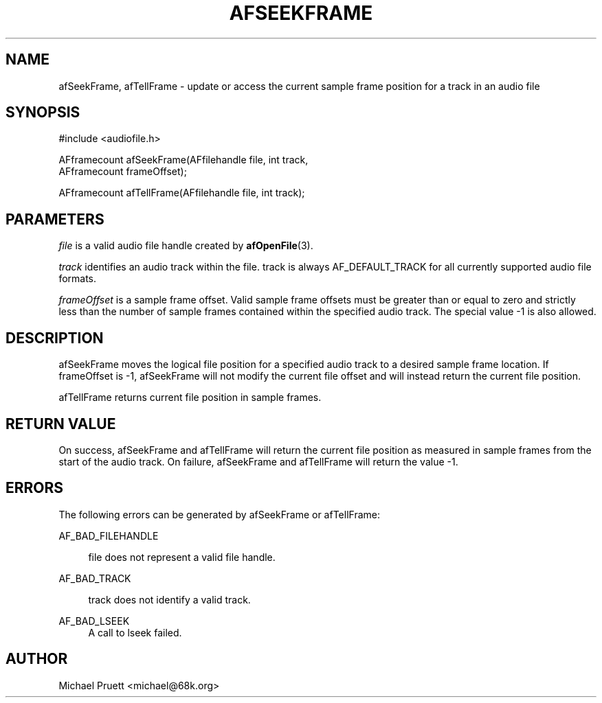 '\" t
.\"     Title: afSeekFrame
.\"    Author: [see the "AUTHOR" section]
.\" Generator: DocBook XSL Stylesheets v1.76.1 <http://docbook.sf.net/>
.\"      Date: 03/06/2013
.\"    Manual: \ \&
.\"    Source: Audio File Library 0.3.6
.\"  Language: English
.\"
.TH "AFSEEKFRAME" "3" "03/06/2013" "Audio File Library 0\&.3\&.6" "\ \&"
.\" -----------------------------------------------------------------
.\" * Define some portability stuff
.\" -----------------------------------------------------------------
.\" ~~~~~~~~~~~~~~~~~~~~~~~~~~~~~~~~~~~~~~~~~~~~~~~~~~~~~~~~~~~~~~~~~
.\" http://bugs.debian.org/507673
.\" http://lists.gnu.org/archive/html/groff/2009-02/msg00013.html
.\" ~~~~~~~~~~~~~~~~~~~~~~~~~~~~~~~~~~~~~~~~~~~~~~~~~~~~~~~~~~~~~~~~~
.ie \n(.g .ds Aq \(aq
.el       .ds Aq '
.\" -----------------------------------------------------------------
.\" * set default formatting
.\" -----------------------------------------------------------------
.\" disable hyphenation
.nh
.\" disable justification (adjust text to left margin only)
.ad l
.\" -----------------------------------------------------------------
.\" * MAIN CONTENT STARTS HERE *
.\" -----------------------------------------------------------------
.SH "NAME"
afSeekFrame, afTellFrame \- update or access the current sample frame position for a track in an audio file
.SH "SYNOPSIS"
.sp
.nf
#include <audiofile\&.h>
.fi
.sp
.nf
AFframecount afSeekFrame(AFfilehandle file, int track,
    AFframecount frameOffset);
.fi
.sp
.nf
AFframecount afTellFrame(AFfilehandle file, int track);
.fi
.SH "PARAMETERS"
.sp
\fIfile\fR is a valid audio file handle created by \fBafOpenFile\fR(3)\&.
.sp
\fItrack\fR identifies an audio track within the file\&. track is always AF_DEFAULT_TRACK for all currently supported audio file formats\&.
.sp
\fIframeOffset\fR is a sample frame offset\&. Valid sample frame offsets must be greater than or equal to zero and strictly less than the number of sample frames contained within the specified audio track\&. The special value \-1 is also allowed\&.
.SH "DESCRIPTION"
.sp
afSeekFrame moves the logical file position for a specified audio track to a desired sample frame location\&. If frameOffset is \-1, afSeekFrame will not modify the current file offset and will instead return the current file position\&.
.sp
afTellFrame returns current file position in sample frames\&.
.SH "RETURN VALUE"
.sp
On success, afSeekFrame and afTellFrame will return the current file position as measured in sample frames from the start of the audio track\&. On failure, afSeekFrame and afTellFrame will return the value \-1\&.
.SH "ERRORS"
.sp
The following errors can be generated by afSeekFrame or afTellFrame:
.PP
AF_BAD_FILEHANDLE
.RS 4

file
does not represent a valid file handle\&.
.RE
.PP
AF_BAD_TRACK
.RS 4

track
does not identify a valid track\&.
.RE
.PP
AF_BAD_LSEEK
.RS 4
A call to
lseek
failed\&.
.RE
.SH "AUTHOR"
.sp
Michael Pruett <michael@68k\&.org>
